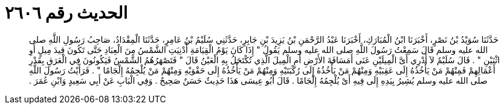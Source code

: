 
= الحديث رقم ٢٦٠٦

[quote.hadith]
حَدَّثَنَا سُوَيْدُ بْنُ نَصْرٍ، أَخْبَرَنَا ابْنُ الْمُبَارَكِ، أَخْبَرَنَا عَبْدُ الرَّحْمَنِ بْنُ يَزِيدَ بْنِ جَابِرٍ، حَدَّثَنِي سُلَيْمُ بْنُ عَامِرٍ، حَدَّثَنَا الْمِقْدَادُ، صَاحِبُ رَسُولِ اللَّهِ صلى الله عليه وسلم قَالَ سَمِعْتُ رَسُولَ اللَّهِ صلى الله عليه وسلم يَقُولُ ‏"‏ إِذَا كَانَ يَوْمُ الْقِيَامَةِ أُدْنِيَتِ الشَّمْسُ مِنَ الْعِبَادِ حَتَّى تَكُونَ قِيدَ مِيلٍ أَوِ اثْنَيْنِ ‏"‏ ‏.‏ قَالَ سُلَيْمٌ لاَ أَدْرِي أَىَّ الْمِيلَيْنِ عَنَى أَمَسَافَةَ الأَرْضِ أَمِ الْمِيلَ الَّذِي تُكْتَحَلُ بِهِ الْعَيْنُ قَالَ ‏"‏ فَتَصْهَرُهُمُ الشَّمْسُ فَيَكُونُونَ فِي الْعَرَقِ بِقَدْرِ أَعْمَالِهِمْ فَمِنْهُمْ مَنْ يَأْخُذُهُ إِلَى عَقِبَيْهِ وَمِنْهُمْ مَنْ يَأْخُذُهُ إِلَى رُكْبَتَيْهِ وَمِنْهُمْ مَنْ يَأْخُذُهُ إِلَى حَقْوَيْهِ وَمِنْهُمْ مَنْ يُلْجِمُهُ إِلْجَامًا ‏"‏ ‏.‏ فَرَأَيْتُ رَسُولَ اللَّهِ صلى الله عليه وسلم يُشِيرُ بِيَدِهِ إِلَى فِيهِ أَىْ يُلْجِمُهُ إِلْجَامًا ‏.‏ قَالَ أَبُو عِيسَى هَذَا حَدِيثٌ حَسَنٌ صَحِيحٌ ‏.‏ وَفِي الْبَابِ عَنْ أَبِي سَعِيدٍ وَابْنِ عُمَرَ ‏.‏